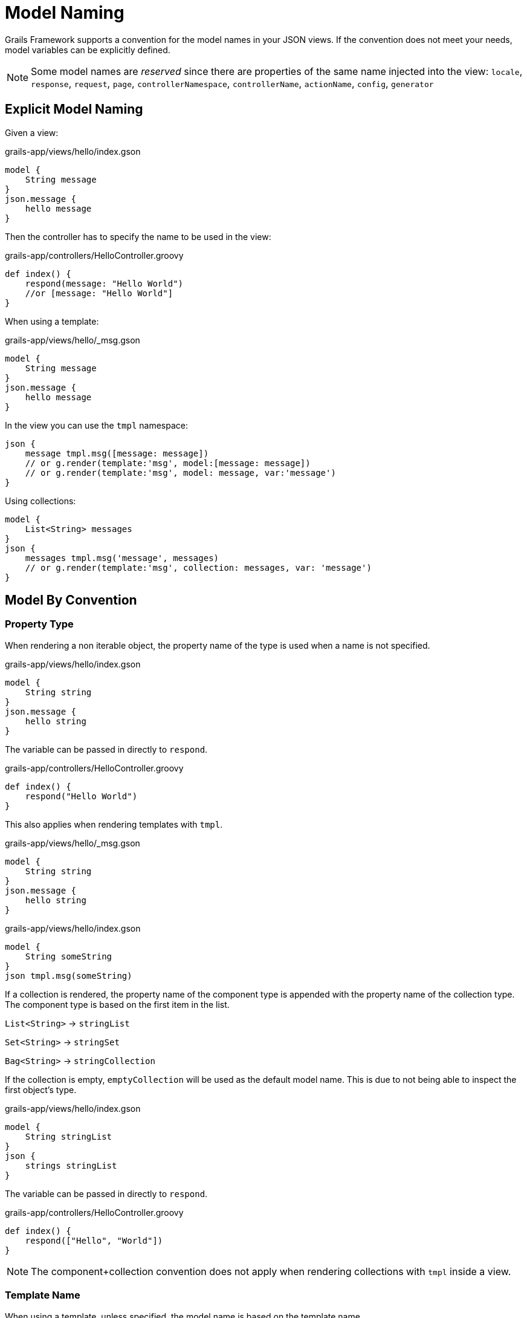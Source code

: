 = Model Naming

Grails Framework supports a convention for the model names in your JSON views. If the convention does not meet your needs, model variables can be explicitly defined.

NOTE: Some model names are _reserved_ since there are properties of the same name injected into the view:
`locale`, `response`, `request`, `page`, `controllerNamespace`, `controllerName`, `actionName`, `config`, `generator`

== Explicit Model Naming

Given a view:
[source,groovy]
.grails-app/views/hello/index.gson
model {
    String message
}
json.message {
    hello message
}

Then the controller has to specify the name to be used in the view:

[source,groovy]
.grails-app/controllers/HelloController.groovy
def index() {
    respond(message: "Hello World")
    //or [message: "Hello World"]
}

When using a template:

[source,groovy]
.grails-app/views/hello/_msg.gson
model {
    String message
}
json.message {
    hello message
}

In the view you can use the `tmpl` namespace:

[source,groovy]
json {
    message tmpl.msg([message: message])
    // or g.render(template:'msg', model:[message: message])
    // or g.render(template:'msg', model: message, var:'message')
}


Using collections:

[source,groovy]
model {
    List<String> messages
}
json {
    messages tmpl.msg('message', messages)
    // or g.render(template:'msg', collection: messages, var: 'message')
}


== Model By Convention

=== Property Type

When rendering a non iterable object, the property name of the type is used when a name is not specified.

[source,groovy]
.grails-app/views/hello/index.gson
model {
    String string
}
json.message {
    hello string
}

The variable can be passed in directly to `respond`.

[source,groovy]
.grails-app/controllers/HelloController.groovy
def index() {
    respond("Hello World")
}

This also applies when rendering templates with `tmpl`.

[source,groovy]
.grails-app/views/hello/_msg.gson
model {
    String string
}
json.message {
    hello string
}

[source,groovy]
.grails-app/views/hello/index.gson
model {
    String someString
}
json tmpl.msg(someString)

If a collection is rendered, the property name of the component type is appended with the property name of the collection type. The component type is based on the first item in the list.

`List<String>`  -> `stringList`

`Set<String>`  -> `stringSet`

`Bag<String>`  -> `stringCollection`

If the collection is empty, `emptyCollection` will be used as the default model name. This is due to not being able to inspect the first object's type.


[source,groovy]
.grails-app/views/hello/index.gson
model {
    String stringList
}
json {
    strings stringList
}

The variable can be passed in directly to `respond`.

[source,groovy]
.grails-app/controllers/HelloController.groovy
def index() {
    respond(["Hello", "World"])
}

NOTE: The component+collection convention does not apply when rendering collections with `tmpl` inside a view.

=== Template Name

When using a template, unless specified, the model name is based on the template name.

Given the following template:
[source,groovy]
.grails-app/views/hello/_msg.gson
model {
    String msg // or String string
}
json.message {
    hello msg
}

To render a single message from another view using the template:

[source,groovy]
.grails-app/views/hello/index.gson
json.message tmpl.msg(message)

To render a collection of messages from another view using the template:

[source,groovy]
.grails-app/views/hello/index.gson
model {
    List<String> stringList
}
json {
    messages tmpl.msg(stringList)
}

In both cases the convention of the variable name matching the template name is used.


